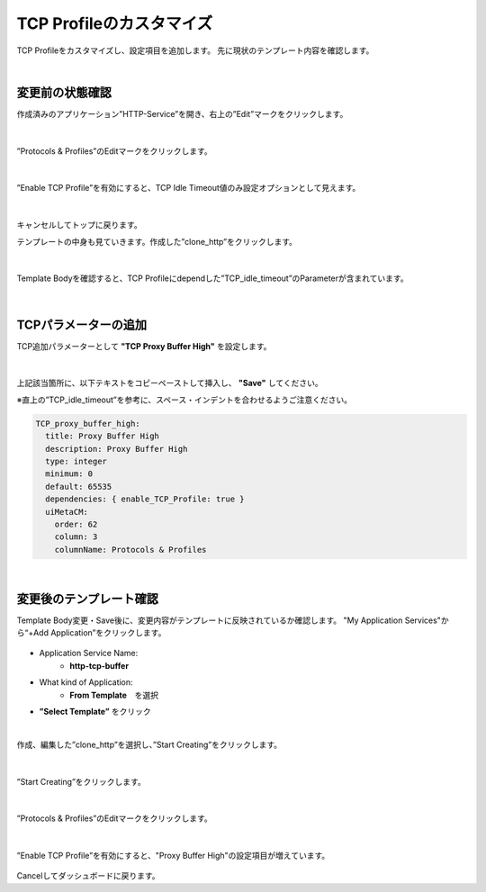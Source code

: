 TCP Profileのカスタマイズ
======================================

TCP Profileをカスタマイズし、設定項目を追加します。
先に現状のテンプレート内容を確認します。

|
変更前の状態確認
--------------------------------------

作成済みのアプリケーション”HTTP-Service”を開き、右上の”Edit”マークをクリックします。


.. figure:: images/c8-m3-1.png
   :scale: 50%
   :align: center

|
”Protocols & Profiles”のEditマークをクリックします。

.. figure:: images/c8-m3-2.png
   :scale: 50%
   :align: center

|
”Enable TCP Profile”を有効にすると、TCP Idle Timeout値のみ設定オプションとして見えます。

.. figure:: images/c8-m3-3.png
   :scale: 50%
   :align: center

|
キャンセルしてトップに戻ります。

テンプレートの中身も見ていきます。作成した”clone_http”をクリックします。

.. figure:: images/c8-m3-4.png
   :scale: 50%
   :align: center

|
Template Bodyを確認すると、TCP Profileにdependした”TCP_idle_timeout”のParameterが含まれています。

.. figure:: images/c8-m3-5.png
   :scale: 50%
   :align: center


|
TCPパラメーターの追加
--------------------------------------

TCP追加パラメーターとして **"TCP Proxy Buffer High"** を設定します。

.. figure:: images/c8-m3-6.png
   :scale: 40%
   :align: center

|
上記該当箇所に、以下テキストをコピーペーストして挿入し、 **"Save"** してください。

※直上の”TCP_idle_timeout”を参考に、スペース・インデントを合わせるようご注意ください。

.. code-block:: cmdin

          TCP_proxy_buffer_high:
            title: Proxy Buffer High
            description: Proxy Buffer High
            type: integer
            minimum: 0
            default: 65535
            dependencies: { enable_TCP_Profile: true }
            uiMetaCM:
              order: 62
              column: 3
              columnName: Protocols & Profiles


|
変更後のテンプレート確認
--------------------------------------

Template Body変更・Save後に、変更内容がテンプレートに反映されているか確認します。
"My Application Services"から“+Add Application”をクリックします。

.. figure:: images/c8-m3-7.png
   :scale: 50%
   :align: center

- Application Service Name:
   - **http-tcp-buffer**
- What kind of Application:
   - **From Template**　を選択
- **”Select Template”** をクリック

|
作成、編集した”clone_http”を選択し、”Start Creating”をクリックします。

.. figure:: images/c8-m3-8.png
   :scale: 40%
   :align: center

|
”Start Creating”をクリックします。

.. figure:: images/c8-m3-9.png
   :scale: 40%
   :align: center

|
”Protocols & Profiles”のEditマークをクリックします。

.. figure:: images/c8-m3-10.png
   :scale: 50%
   :align: center

|
”Enable TCP Profile”を有効にすると、"Proxy Buffer High"の設定項目が増えています。

.. figure:: images/c8-m3-11.png
   :scale: 50%
   :align: center


Cancelしてダッシュボードに戻ります。
